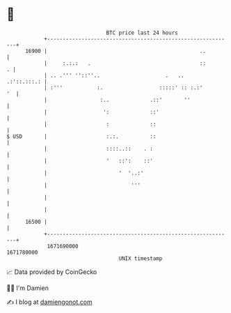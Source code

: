 * 👋

#+begin_example
                                   BTC price last 24 hours                    
               +------------------------------------------------------------+ 
         16900 |                                                 ..         | 
               |     :.:.:   .                                   ::       . | 
               | .. .''' ''::''..                     .   ..    .:'::.:::.: | 
               | :'''           :.                  :::::' :: :.:'       '  | 
               |                 :..             .::'       ''              | 
               |                  ':             ::'                        | 
               |                   :             ::                         | 
   $ USD       |                   :.:.          ::                         | 
               |                   ::::..::    . :                          | 
               |                   '   ::':    ::'                          | 
               |                       '  '..:'                             | 
               |                           '''                              | 
               |                                                            | 
               |                                                            | 
         16500 |                                                            | 
               +------------------------------------------------------------+ 
                1671690000                                        1671780000  
                                       UNIX timestamp                         
#+end_example
📈 Data provided by CoinGecko

🧑‍💻 I'm Damien

✍️ I blog at [[https://www.damiengonot.com][damiengonot.com]]
